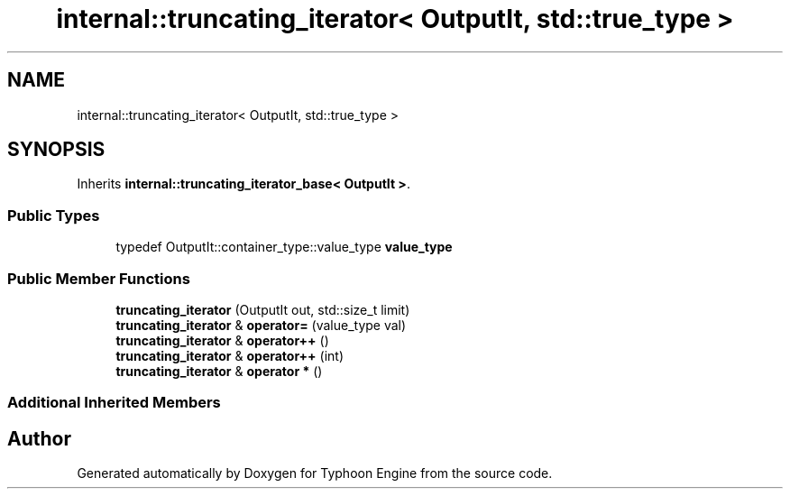 .TH "internal::truncating_iterator< OutputIt, std::true_type >" 3 "Sat Jul 20 2019" "Version 0.1" "Typhoon Engine" \" -*- nroff -*-
.ad l
.nh
.SH NAME
internal::truncating_iterator< OutputIt, std::true_type >
.SH SYNOPSIS
.br
.PP
.PP
Inherits \fBinternal::truncating_iterator_base< OutputIt >\fP\&.
.SS "Public Types"

.in +1c
.ti -1c
.RI "typedef OutputIt::container_type::value_type \fBvalue_type\fP"
.br
.in -1c
.SS "Public Member Functions"

.in +1c
.ti -1c
.RI "\fBtruncating_iterator\fP (OutputIt out, std::size_t limit)"
.br
.ti -1c
.RI "\fBtruncating_iterator\fP & \fBoperator=\fP (value_type val)"
.br
.ti -1c
.RI "\fBtruncating_iterator\fP & \fBoperator++\fP ()"
.br
.ti -1c
.RI "\fBtruncating_iterator\fP & \fBoperator++\fP (int)"
.br
.ti -1c
.RI "\fBtruncating_iterator\fP & \fBoperator *\fP ()"
.br
.in -1c
.SS "Additional Inherited Members"


.SH "Author"
.PP 
Generated automatically by Doxygen for Typhoon Engine from the source code\&.
